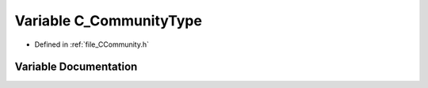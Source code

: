 .. _exhale_variable__c_community_8h_1a68c4bfc1e5bd0f7b75d6338a4b13cac6:

Variable C_CommunityType
========================

- Defined in :ref:`file_CCommunity.h`


Variable Documentation
----------------------


.. doxygenvariable:: C_CommunityType
